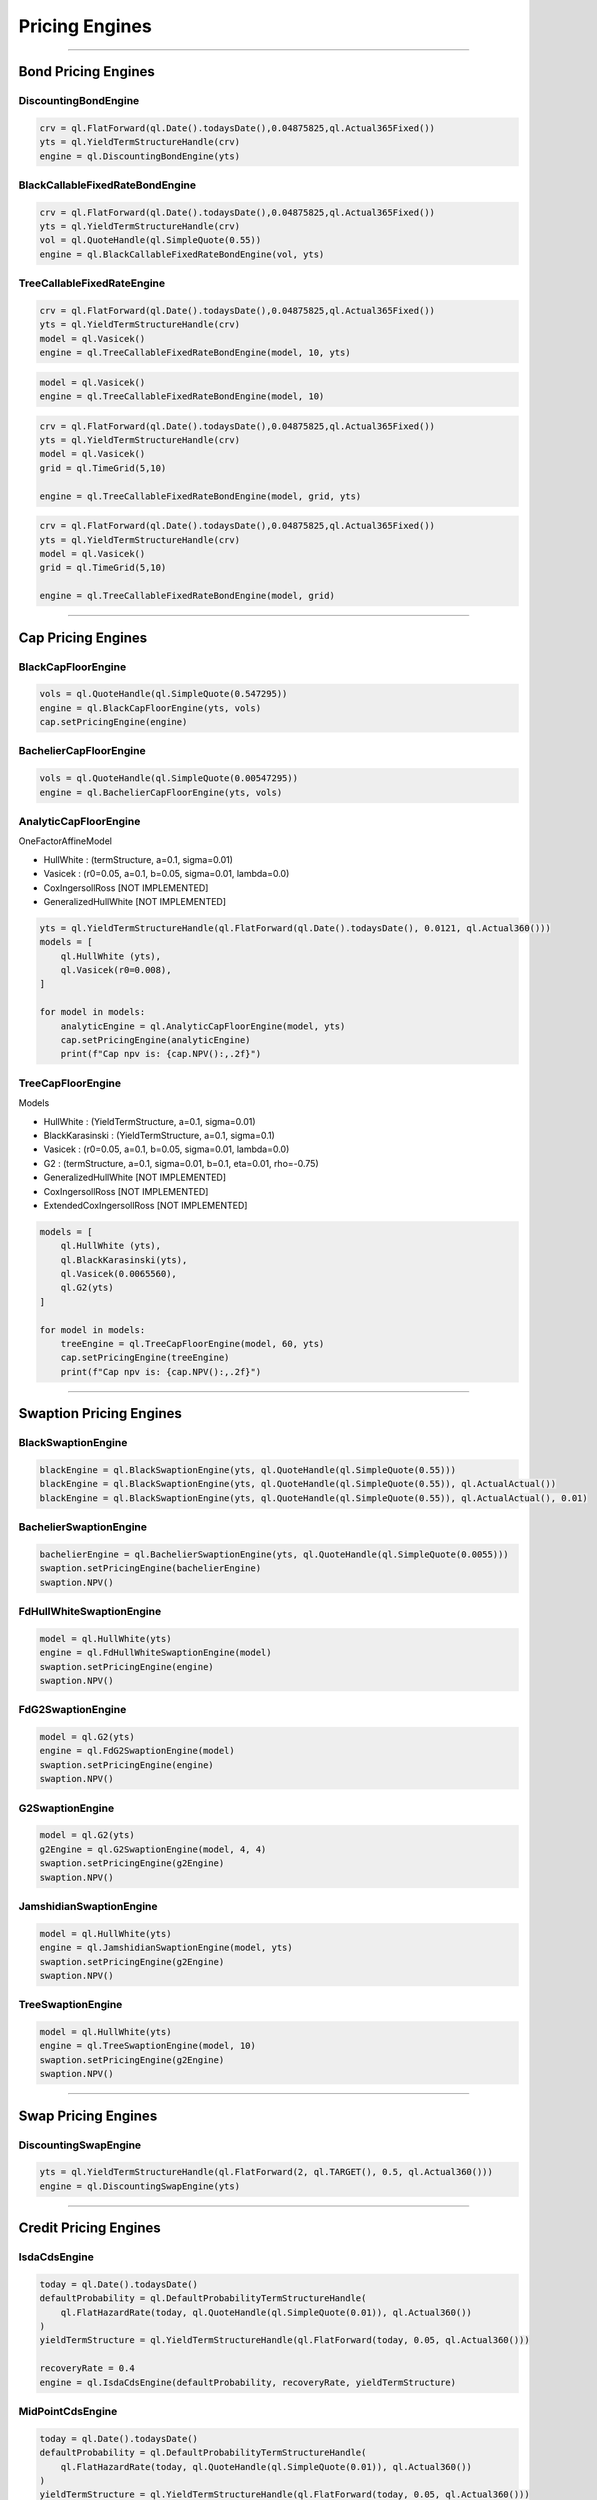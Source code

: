 ###############
Pricing Engines
###############

---------------

Bond Pricing Engines
####################

DiscountingBondEngine
*********************

.. function:: ql.DiscountingBondEngine(discountCurve)

.. code-block:: python

    crv = ql.FlatForward(ql.Date().todaysDate(),0.04875825,ql.Actual365Fixed())
    yts = ql.YieldTermStructureHandle(crv)
    engine = ql.DiscountingBondEngine(yts)

BlackCallableFixedRateBondEngine
********************************

.. function:: ql.BlackCallableFixedRateBondEngine(fwdYieldVol, discountCurve)

.. code-block:: python

    crv = ql.FlatForward(ql.Date().todaysDate(),0.04875825,ql.Actual365Fixed())
    yts = ql.YieldTermStructureHandle(crv)
    vol = ql.QuoteHandle(ql.SimpleQuote(0.55))
    engine = ql.BlackCallableFixedRateBondEngine(vol, yts)

TreeCallableFixedRateEngine
***************************

.. function:: ql.TreeCallableFixedRateBondEngine(shortRateModel, size, discountCurve)

.. code-block:: python

    crv = ql.FlatForward(ql.Date().todaysDate(),0.04875825,ql.Actual365Fixed())
    yts = ql.YieldTermStructureHandle(crv)
    model = ql.Vasicek()
    engine = ql.TreeCallableFixedRateBondEngine(model, 10, yts)

.. function:: ql.TreeCallableFixedRateBondEngine(shortRateModel, size)

.. code-block:: python

    model = ql.Vasicek()
    engine = ql.TreeCallableFixedRateBondEngine(model, 10)

.. function:: ql.TreeCallableFixedRateBondEngine(shortRateModel, TimeGrid, discountCurve)

.. code-block:: python

    crv = ql.FlatForward(ql.Date().todaysDate(),0.04875825,ql.Actual365Fixed())
    yts = ql.YieldTermStructureHandle(crv)
    model = ql.Vasicek()
    grid = ql.TimeGrid(5,10)

    engine = ql.TreeCallableFixedRateBondEngine(model, grid, yts)

.. function:: ql.TreeCallableFixedRateBondEngine(shortRateModel, TimeGrid)

.. code-block:: python

    crv = ql.FlatForward(ql.Date().todaysDate(),0.04875825,ql.Actual365Fixed())
    yts = ql.YieldTermStructureHandle(crv)
    model = ql.Vasicek()
    grid = ql.TimeGrid(5,10)

    engine = ql.TreeCallableFixedRateBondEngine(model, grid)



------

Cap Pricing Engines
###################

BlackCapFloorEngine
*******************


.. function:: ql.BlackCapFloorEngine(yieldTermStructure, quoteHandle)


.. code-block:: python

    vols = ql.QuoteHandle(ql.SimpleQuote(0.547295))
    engine = ql.BlackCapFloorEngine(yts, vols)
    cap.setPricingEngine(engine)

.. function:: ql.BlackCapFloorEngine(yieldTermStructure, OptionletVolatilityStructure)


BachelierCapFloorEngine
***********************

.. function:: ql.BachelierCapFloorEngine(yieldTermStructure, quoteHandle)

.. code-block:: python

    vols = ql.QuoteHandle(ql.SimpleQuote(0.00547295))
    engine = ql.BachelierCapFloorEngine(yts, vols)

.. function:: ql.BachelierCapFloorEngine(yieldTermStructure, OptionletVolatilityStructure)


AnalyticCapFloorEngine
**********************

.. function:: ql.AnalyticCapFloorEngine(OneFactorAffineModel, YieldTermStructure)

.. function:: ql.AnalyticCapFloorEngine(OneFactorAffineModel)

OneFactorAffineModel

- HullWhite : (termStructure, a=0.1, sigma=0.01)
- Vasicek : (r0=0.05, a=0.1, b=0.05, sigma=0.01, lambda=0.0)
- CoxIngersollRoss [NOT IMPLEMENTED]
- GeneralizedHullWhite [NOT IMPLEMENTED]

.. code-block:: python

    yts = ql.YieldTermStructureHandle(ql.FlatForward(ql.Date().todaysDate(), 0.0121, ql.Actual360()))
    models = [
        ql.HullWhite (yts),
        ql.Vasicek(r0=0.008),
    ]

    for model in models:
        analyticEngine = ql.AnalyticCapFloorEngine(model, yts)
        cap.setPricingEngine(analyticEngine)
        print(f"Cap npv is: {cap.NPV():,.2f}")


TreeCapFloorEngine
******************


.. function:: ql.TreeCapFloorEngine(ShortRateModel, Size, YieldTermStructure)

.. function:: ql.TreeCapFloorEngine(ShortRateModel, Size)

.. function:: ql.TreeCapFloorEngine(ShortRateModel, Size, TimeGrid, YieldTermStructure)

.. function:: ql.TreeCapFloorEngine(ShortRateModel, Size, TimeGrid)

Models

- HullWhite : (YieldTermStructure, a=0.1, sigma=0.01)
- BlackKarasinski : (YieldTermStructure, a=0.1, sigma=0.1)
- Vasicek : (r0=0.05, a=0.1, b=0.05, sigma=0.01, lambda=0.0)
- G2 : (termStructure, a=0.1, sigma=0.01, b=0.1, eta=0.01, rho=-0.75)
- GeneralizedHullWhite [NOT IMPLEMENTED]
- CoxIngersollRoss [NOT IMPLEMENTED]
- ExtendedCoxIngersollRoss [NOT IMPLEMENTED]

.. code-block:: python

    models = [
        ql.HullWhite (yts),
        ql.BlackKarasinski(yts),
        ql.Vasicek(0.0065560),
        ql.G2(yts)
    ]

    for model in models:
        treeEngine = ql.TreeCapFloorEngine(model, 60, yts)
        cap.setPricingEngine(treeEngine)
        print(f"Cap npv is: {cap.NPV():,.2f}")


------

Swaption Pricing Engines
########################


BlackSwaptionEngine
*******************


.. function:: ql.BlackSwaptionEngine(yts, quote)

.. function:: ql.BlackSwaptionEngine(yts, swaptionVolatilityStructure)

.. function:: ql.BlackSwaptionEngine(yts, quote, dayCounter)

.. function:: ql.BlackSwaptionEngine(yts, quote, dayCounter, displacement)

.. code-block:: python

    blackEngine = ql.BlackSwaptionEngine(yts, ql.QuoteHandle(ql.SimpleQuote(0.55)))
    blackEngine = ql.BlackSwaptionEngine(yts, ql.QuoteHandle(ql.SimpleQuote(0.55)), ql.ActualActual())
    blackEngine = ql.BlackSwaptionEngine(yts, ql.QuoteHandle(ql.SimpleQuote(0.55)), ql.ActualActual(), 0.01)



BachelierSwaptionEngine
***********************

.. function:: ql.BachelierSwaptionEngine(yts, quote)

.. function:: ql.BachelierSwaptionEngine(yts, swaptionVolatilityStructure)

.. function:: ql.BachelierSwaptionEngine(yts, quote, dayCounter)

.. code-block:: python

    bachelierEngine = ql.BachelierSwaptionEngine(yts, ql.QuoteHandle(ql.SimpleQuote(0.0055)))
    swaption.setPricingEngine(bachelierEngine)
    swaption.NPV()


FdHullWhiteSwaptionEngine
*************************

.. function:: ql.FdHullWhiteSwaptionEngine(model, range, interval)

.. code-block:: python

    model = ql.HullWhite(yts)
    engine = ql.FdHullWhiteSwaptionEngine(model)
    swaption.setPricingEngine(engine)
    swaption.NPV()


FdG2SwaptionEngine
******************

.. function:: ql.FdG2SwaptionEngine(model)

.. code-block:: python

    model = ql.G2(yts)
    engine = ql.FdG2SwaptionEngine(model)
    swaption.setPricingEngine(engine)
    swaption.NPV()


G2SwaptionEngine
****************

.. function:: ql.G2SwaptionEngine(model, range, interval)

.. code-block:: python

    model = ql.G2(yts)
    g2Engine = ql.G2SwaptionEngine(model, 4, 4)
    swaption.setPricingEngine(g2Engine)
    swaption.NPV()


JamshidianSwaptionEngine
************************

.. function:: ql.JamshidianSwaptionEngine(OneFactorAffineModel)

.. function:: ql.JamshidianSwaptionEngine(OneFactorAffineModel, YieldTermStructure)


.. code-block:: python

    model = ql.HullWhite(yts)
    engine = ql.JamshidianSwaptionEngine(model, yts)
    swaption.setPricingEngine(g2Engine)
    swaption.NPV()


TreeSwaptionEngine
******************

.. function:: ql.TreeSwaptionEngine(ShortRateModel, Size, YieldTermStructure)

.. function:: ql.TreeSwaptionEngine(ShortRateModel, Size)

.. function:: ql.TreeSwaptionEngine(ShortRateModel, TimeGrid, YieldTermStructure)

.. function:: ql.TreeSwaptionEngine(ShortRateModel, TimeGrid)


.. code-block:: python

    model = ql.HullWhite(yts)
    engine = ql.TreeSwaptionEngine(model, 10)
    swaption.setPricingEngine(g2Engine)
    swaption.NPV()


------


Swap Pricing Engines
####################

DiscountingSwapEngine
*********************

.. function:: ql.DiscountingSwapEngine(YieldTermStructure)

.. code-block:: python

    yts = ql.YieldTermStructureHandle(ql.FlatForward(2, ql.TARGET(), 0.5, ql.Actual360()))
    engine = ql.DiscountingSwapEngine(yts)


------


Credit Pricing Engines
######################

IsdaCdsEngine
*************

.. function:: ql.IsdaCdsEngine(defaultProbability, recoveryRate, yieldTermStructure, includeSettlementDateFlows=None, numericalFix=ql.IsdaCdsEngine.Taylor, AccrualBias accrualBias=ql.IsdaCdsEngine.HalfDayBias, forwardsInCouponPeriod=ql.IsdaCdsEngine.Piecewise)

.. code-block:: python

    today = ql.Date().todaysDate()
    defaultProbability = ql.DefaultProbabilityTermStructureHandle(
        ql.FlatHazardRate(today, ql.QuoteHandle(ql.SimpleQuote(0.01)), ql.Actual360())
    )
    yieldTermStructure = ql.YieldTermStructureHandle(ql.FlatForward(today, 0.05, ql.Actual360()))

    recoveryRate = 0.4
    engine = ql.IsdaCdsEngine(defaultProbability, recoveryRate, yieldTermStructure)

MidPointCdsEngine
*****************

.. function:: ql.MidPointCdsEngine(defaultProbability, recoveryRate, yieldTermStructure)

.. code-block:: python

    today = ql.Date().todaysDate()
    defaultProbability = ql.DefaultProbabilityTermStructureHandle(
        ql.FlatHazardRate(today, ql.QuoteHandle(ql.SimpleQuote(0.01)), ql.Actual360())
    )
    yieldTermStructure = ql.YieldTermStructureHandle(ql.FlatForward(today, 0.05, ql.Actual360()))

    recoveryRate = 0.4
    engine = ql.MidPointCdsEngine(defaultProbability, recoveryRate, yieldTermStructure)

IntegralCdsEngine
*****************

.. function:: ql.IntegralCdsEngine(integrationStep, probability, recoveryRate, discountCurve, includeSettlementDateFlows=False)

.. code-block:: python

    today = ql.Date().todaysDate()
    defaultProbability = ql.DefaultProbabilityTermStructureHandle(
        ql.FlatHazardRate(today, ql.QuoteHandle(ql.SimpleQuote(0.01)), ql.Actual360())
    )
    yieldTermStructure = ql.YieldTermStructureHandle(ql.FlatForward(today, 0.05, ql.Actual360()))

    integralStep = ql.Period('1d')
    engine = ql.IntegralCdsEngine(integralStep, defaultProbability, 0.4, yieldTermStructure, includeSettlementDateFlows=False)

BlackCdsOptionEngine
********************

.. function:: ql.BlackCdsOptionEngine(defaultProbability, recoveryRate, yieldTermStructure, vol)

.. code-block:: python

    today = ql.Date().todaysDate()
    defaultProbability = ql.DefaultProbabilityTermStructureHandle(
        ql.FlatHazardRate(today, ql.QuoteHandle(ql.SimpleQuote(0.01)), ql.Actual360())
    )
    yieldTermStructure = ql.YieldTermStructureHandle(ql.FlatForward(today, 0.05, ql.Actual360()))


    vol = ql.QuoteHandle(ql.SimpleQuote(0.2))
    engine = ql.BlackCdsOptionEngine(defaultProbability, 0.4, yieldTermStructure, vol)


------


Option Pricing Engines
########################


Vanilla Options
***************

AnalyticEuropeanEngine
----------------------

.. function:: ql.AnalyticEuropeanEngine(GeneralizedBlackScholesProcess)

.. code-block:: python

    today = ql.Date().todaysDate()
    riskFreeTS = ql.YieldTermStructureHandle(ql.FlatForward(today, 0.05, ql.Actual365Fixed()))
    dividendTS = ql.YieldTermStructureHandle(ql.FlatForward(today, 0.01, ql.Actual365Fixed()))
    volatility = ql.BlackVolTermStructureHandle(ql.BlackConstantVol(today, ql.NullCalendar(), 0.1, ql.Actual365Fixed()))
    initialValue = ql.QuoteHandle(ql.SimpleQuote(100))
    process = ql.BlackScholesMertonProcess(initialValue, dividendTS, riskFreeTS, volatility)

    engine = ql.AnalyticEuropeanEngine(process)


MCEuropeanEngine
----------------

.. function:: ql.MCEuropeanEngine(GeneralizedBlackScholesProcess, traits, timeSteps=None, timeStepsPerYear=None, brownianBridge=False, antitheticVariate=False, requiredSamples=None, requiredTolerance=None, maxSamples=None, seed=0)

.. code-block:: python

    today = ql.Date().todaysDate()
    riskFreeTS = ql.YieldTermStructureHandle(ql.FlatForward(today, 0.05, ql.Actual365Fixed()))
    dividendTS = ql.YieldTermStructureHandle(ql.FlatForward(today, 0.01, ql.Actual365Fixed()))
    volatility = ql.BlackVolTermStructureHandle(ql.BlackConstantVol(today, ql.NullCalendar(), 0.1, ql.Actual365Fixed()))
    initialValue = ql.QuoteHandle(ql.SimpleQuote(100))
    process = ql.BlackScholesMertonProcess(initialValue, dividendTS, riskFreeTS, volatility)

    steps = 2
    rng = "pseudorandom" # could use "lowdiscrepancy"
    numPaths = 100000

    engine = ql.MCEuropeanEngine(process, rng, steps, requiredSamples=numPaths)


FdBlackScholesVanillaEngine
---------------------------

Note that this engine is capable of pricing both European and American payoffs!

.. function:: ql.FdBlackScholesVanillaEngine(GeneralizedBlackScholesProcess, tGrid, xGrid, dampingSteps=0, schemeDesc=ql.FdmSchemeDesc.Douglas(), localVol=False, illegalLocalVolOverwrite=None)

.. code-block:: python

    today = ql.Date().todaysDate()
    riskFreeTS = ql.YieldTermStructureHandle(ql.FlatForward(today, 0.05, ql.Actual365Fixed()))
    dividendTS = ql.YieldTermStructureHandle(ql.FlatForward(today, 0.01, ql.Actual365Fixed()))
    volatility = ql.BlackVolTermStructureHandle(ql.BlackConstantVol(today, ql.NullCalendar(), 0.1, ql.Actual365Fixed()))
    initialValue = ql.QuoteHandle(ql.SimpleQuote(100))
    process = ql.BlackScholesMertonProcess(initialValue, dividendTS, riskFreeTS, volatility)

    tGrid, xGrid = 2000, 200
    engine = ql.FdBlackScholesVanillaEngine(process, tGrid, xGrid)


MCAmericanEngine
----------------

.. function:: ql.MCAmericanEngine(GeneralizedBlackScholesProcess, traits, timeSteps=None, timeStepsPerYear=None, antitheticVariate=False, controlVariate=False, requiredSamples=None, requiredTolerance=None, maxSamples=None, seed=0, polynomOrder=2, polynomType=0, nCalibrationSamples=2048, antitheticVariateCalibration=None, seedCalibration=None)

.. code-block:: python

    today = ql.Date().todaysDate()
    riskFreeTS = ql.YieldTermStructureHandle(ql.FlatForward(today, 0.05, ql.Actual365Fixed()))
    dividendTS = ql.YieldTermStructureHandle(ql.FlatForward(today, 0.01, ql.Actual365Fixed()))
    volatility = ql.BlackVolTermStructureHandle(ql.BlackConstantVol(today, ql.NullCalendar(), 0.1, ql.Actual365Fixed()))
    initialValue = ql.QuoteHandle(ql.SimpleQuote(100))
    process = ql.BlackScholesMertonProcess(initialValue, dividendTS, riskFreeTS, volatility)

    steps = 200
    rng = "pseudorandom" # could use "lowdiscrepancy"
    numPaths = 100000

    engine = ql.MCAmericanEngine(process, rng, steps, requiredSamples=numPaths)


AnalyticHestonEngine
--------------------

.. function:: ql.AnalyticHestonEngine(HestonModel)

.. code-block:: python

    today = ql.Date().todaysDate()
    riskFreeTS = ql.YieldTermStructureHandle(ql.FlatForward(today, 0.05, ql.Actual365Fixed()))
    dividendTS = ql.YieldTermStructureHandle(ql.FlatForward(today, 0.01, ql.Actual365Fixed()))

    initialValue = ql.QuoteHandle(ql.SimpleQuote(100))
    v0 = 0.005
    kappa = 0.8
    theta = 0.008
    rho = 0.2
    sigma = 0.1

    hestonProcess = ql.HestonProcess(riskFreeTS, dividendTS, initialValue, v0, kappa, theta, sigma, rho)
    hestonModel = ql.HestonModel(hestonProcess)

    engine = ql.AnalyticHestonEngine(hestonModel)


MCEuropeanHestonEngine
----------------------

.. function:: ql.MCEuropeanHestonEngine(HestonProcess, traits, timeSteps=None, timeStepsPerYear=None, antitheticVariate=False, requiredSamples=None, requiredTolerance=None, maxSamples=None, seed=0)

.. code-block:: python

    today = ql.Date().todaysDate()
    riskFreeTS = ql.YieldTermStructureHandle(ql.FlatForward(today, 0.05, ql.Actual365Fixed()))
    dividendTS = ql.YieldTermStructureHandle(ql.FlatForward(today, 0.01, ql.Actual365Fixed()))

    initialValue = ql.QuoteHandle(ql.SimpleQuote(100))
    v0 = 0.005
    kappa = 0.8
    theta = 0.008
    rho = 0.2
    sigma = 0.1

    hestonProcess = ql.HestonProcess(riskFreeTS, dividendTS, initialValue, v0, kappa, theta, sigma, rho)

    steps = 2
    rng = "pseudorandom" # could use "lowdiscrepancy"
    numPaths = 100000

    engine = ql.MCEuropeanHestonEngine(hestonProcess, rng, steps, requiredSamples=numPaths)


FdHestonVanillaEngine
---------------------

If a leverage function is passed in to this function, it prices using the Heston Stochastic Local Vol model

.. function:: ql.FdHestonVanillaEngine(HestonModel, tGrid=100, xGrid=100, vGrid=50, dampingSteps=0, FdmSchemeDesc=ql.FdmSchemeDesc.Hundsdorfer(), leverageFct=LocalVolTermStructure())

.. code-block:: python

    today = ql.Date().todaysDate()
    riskFreeTS = ql.YieldTermStructureHandle(ql.FlatForward(today, 0.05, ql.Actual365Fixed()))
    dividendTS = ql.YieldTermStructureHandle(ql.FlatForward(today, 0.01, ql.Actual365Fixed()))

    initialValue = ql.QuoteHandle(ql.SimpleQuote(100))
    v0 = 0.005
    kappa = 0.8
    theta = 0.008
    rho = 0.2
    sigma = 0.1

    hestonProcess = ql.HestonProcess(riskFreeTS, dividendTS, initialValue, v0, kappa, theta, sigma, rho)
    hestonModel = ql.HestonModel(hestonProcess)

    tGrid, xGrid, vGrid = 100, 100, 50
    dampingSteps = 0
    fdScheme = ql.FdmSchemeDesc.ModifiedCraigSneyd()

    engine = ql.FdHestonVanillaEngine(hestonModel, tGrid, xGrid, vGrid, dampingSteps, fdScheme)


Asian Options
*************

AnalyticDiscreteGeometricAveragePriceAsianEngine
------------------------------------------------

.. function:: ql.AnalyticDiscreteGeometricAveragePriceAsianEngine(GeneralizedBlackScholesProcess)

.. code-block:: python

    today = ql.Date().todaysDate()
    riskFreeTS = ql.YieldTermStructureHandle(ql.FlatForward(today, 0.05, ql.Actual365Fixed()))
    dividendTS = ql.YieldTermStructureHandle(ql.FlatForward(today, 0.01, ql.Actual365Fixed()))
    volatility = ql.BlackVolTermStructureHandle(ql.BlackConstantVol(today, ql.NullCalendar(), 0.1, ql.Actual365Fixed()))
    initialValue = ql.QuoteHandle(ql.SimpleQuote(100))
    process = ql.BlackScholesMertonProcess(initialValue, dividendTS, riskFreeTS, volatility)

    engine = ql.AnalyticDiscreteGeometricAveragePriceAsianEngine(process)


AnalyticContinuousGeometricAveragePriceAsianEngine
--------------------------------------------------

.. function:: ql.AnalyticContinuousGeometricAveragePriceAsianEngine(GeneralizedBlackScholesProcess)

.. code-block:: python

    today = ql.Date().todaysDate()
    riskFreeTS = ql.YieldTermStructureHandle(ql.FlatForward(today, 0.05, ql.Actual365Fixed()))
    dividendTS = ql.YieldTermStructureHandle(ql.FlatForward(today, 0.01, ql.Actual365Fixed()))
    volatility = ql.BlackVolTermStructureHandle(ql.BlackConstantVol(today, ql.NullCalendar(), 0.1, ql.Actual365Fixed()))
    initialValue = ql.QuoteHandle(ql.SimpleQuote(100))
    process = ql.BlackScholesMertonProcess(initialValue, dividendTS, riskFreeTS, volatility)

    engine = ql.AnalyticContinuousGeometricAveragePriceAsianEngine(process)


MCDiscreteGeometricAPEngine
---------------------------

.. function:: ql.MCDiscreteGeometricAPEngine(GeneralizedBlackScholesProcess, traits, brownianBridge=False, antitheticVariate=False, requiredSamples=None, requiredTolerance=None, maxSamples=None, seed=0)

.. code-block:: python

    today = ql.Date().todaysDate()
    riskFreeTS = ql.YieldTermStructureHandle(ql.FlatForward(today, 0.05, ql.Actual365Fixed()))
    dividendTS = ql.YieldTermStructureHandle(ql.FlatForward(today, 0.01, ql.Actual365Fixed()))
    volatility = ql.BlackVolTermStructureHandle(ql.BlackConstantVol(today, ql.NullCalendar(), 0.1, ql.Actual365Fixed()))
    initialValue = ql.QuoteHandle(ql.SimpleQuote(100))
    process = ql.BlackScholesMertonProcess(initialValue, dividendTS, riskFreeTS, volatility)

    rng = "pseudorandom" # could use "lowdiscrepancy"
    numPaths = 100000

    engine = ql.MCDiscreteGeometricAPEngine(process, rng, requiredSamples=numPaths)


MCDiscreteArithmeticAPEngine
----------------------------

.. function:: ql.MCDiscreteArithmeticAPEngine(GeneralizedBlackScholesProcess, traits, brownianBridge=False, antitheticVariate=False, controlVariate=False, requiredSamples=None, requiredTolerance=None, maxSamples=None, seed=0)

.. code-block:: python

    today = ql.Date().todaysDate()
    riskFreeTS = ql.YieldTermStructureHandle(ql.FlatForward(today, 0.05, ql.Actual365Fixed()))
    dividendTS = ql.YieldTermStructureHandle(ql.FlatForward(today, 0.01, ql.Actual365Fixed()))
    volatility = ql.BlackVolTermStructureHandle(ql.BlackConstantVol(today, ql.NullCalendar(), 0.1, ql.Actual365Fixed()))
    initialValue = ql.QuoteHandle(ql.SimpleQuote(100))
    process = ql.BlackScholesMertonProcess(initialValue, dividendTS, riskFreeTS, volatility)

    rng = "pseudorandom" # could use "lowdiscrepancy"
    numPaths = 100000

    engine = ql.MCDiscreteArithmeticAPEngine(process, rng, requiredSamples=numPaths)


FdBlackScholesAsianEngine
-------------------------

Note that this engine will throw an error if asked to price Geometric averaging options. It only prices Dsicrete Arithmetic Asians.

.. function:: ql.FdBlackScholesAsianEngine(GeneralizedBlackScholesProcess, tGrid=100, xGrid=100, aGrid=50)

.. code-block:: python

    today = ql.Date().todaysDate()
    riskFreeTS = ql.YieldTermStructureHandle(ql.FlatForward(today, 0.05, ql.Actual365Fixed()))
    dividendTS = ql.YieldTermStructureHandle(ql.FlatForward(today, 0.01, ql.Actual365Fixed()))
    volatility = ql.BlackVolTermStructureHandle(ql.BlackConstantVol(today, ql.NullCalendar(), 0.1, ql.Actual365Fixed()))
    initialValue = ql.QuoteHandle(ql.SimpleQuote(100))
    process = ql.BlackScholesMertonProcess(initialValue, dividendTS, riskFreeTS, volatility)

    tGrid, xGrid, aGrid = 100, 100, 50
    engine = ql.FdBlackScholesAsianEngine(process, tGrid=tGrid, xGrid=xGrid, aGrid=aGrid)



Barrier Options
***************

BinomialBarrierEngine
---------------------

.. function:: ql.BinomialBarrierEngine(process, type, steps)

.. code-block:: python

    today = ql.Date().todaysDate()

    spotHandle = ql.QuoteHandle(ql.SimpleQuote(100))
    flatRateTs = ql.YieldTermStructureHandle(ql.FlatForward(today, 0.05, ql.Actual365Fixed()))
    flatVolTs = ql.BlackVolTermStructureHandle(ql.BlackConstantVol(today, ql.UnitedStates(), 0.2, ql.Actual365Fixed()))
    bsm = ql.BlackScholesProcess(spotHandle, flatRateTs, flatVolTs)

    binomialBarrierEngine = ql.BinomialBarrierEngine(bsm, 'crr', 200)


AnalyticBarrierEngine
---------------------

.. function:: ql.AnalyticBarrierEngine(process)

.. code-block:: python

    today = ql.Date().todaysDate()

    spotHandle = ql.QuoteHandle(ql.SimpleQuote(100))
    flatRateTs = ql.YieldTermStructureHandle(ql.FlatForward(today, 0.05, ql.Actual365Fixed()))
    flatVolTs = ql.BlackVolTermStructureHandle(ql.BlackConstantVol(today, ql.UnitedStates(), 0.2, ql.Actual365Fixed()))
    bsm = ql.BlackScholesProcess(spotHandle, flatRateTs, flatVolTs)

    analyticBarrierEngine = ql.AnalyticBarrierEngine(bsm)


AnalyticBinaryBarrierEngine
---------------------------

.. function:: ql.AnalyticBinaryBarrierEngine(process)

.. code-block:: python

    today = ql.Date().todaysDate()

    spotHandle = ql.QuoteHandle(ql.SimpleQuote(100))
    flatRateTs = ql.YieldTermStructureHandle(ql.FlatForward(today, 0.05, ql.Actual365Fixed()))
    flatVolTs = ql.BlackVolTermStructureHandle(ql.BlackConstantVol(today, ql.UnitedStates(), 0.2, ql.Actual365Fixed()))
    bsm = ql.BlackScholesProcess(spotHandle, flatRateTs, flatVolTs)

    analyticBinaryBarrierEngine = ql.AnalyticBinaryBarrierEngine(bsm)


FdHestonBarrierEngine
---------------------

.. function:: ql.FdHestonBarrierEngine(HestonModel, tGrid=100, xGrid=100, vGrid=50, dampingSteps=0, FdmSchemeDesc=ql.FdmSchemeDesc.Hundsdorfer(), leverageFct=LocalVolTermStructure())

.. code-block:: python

    today = ql.Date().todaysDate()

    spotHandle = ql.QuoteHandle(ql.SimpleQuote(100))
    flatRateTs = ql.YieldTermStructureHandle(ql.FlatForward(today, 0.05, ql.Actual365Fixed()))
    flatDividendTs = ql.YieldTermStructureHandle(ql.FlatForward(today, 0.05, ql.Actual365Fixed()))

    v0, kappa, theta, sigma, rho = 0.01, 2.0, 0.01, 0.01, 0.0
    hestonProcess = ql.HestonProcess(flatRateTs, flatDividendTs, spotHandle, v0, kappa, theta, sigma, rho)
    hestonModel = ql.HestonModel(hestonProcess)

    hestonBarrierEngine = ql.FdHestonBarrierEngine(hestonModel)


AnalyticDoubleBarrierEngine
---------------------------

.. function:: ql.AnalyticDoubleBarrierEngine(process)

.. code-block:: python

    today = ql.Date().todaysDate()

    spotHandle = ql.QuoteHandle(ql.SimpleQuote(100))
    flatRateTs = ql.YieldTermStructureHandle(ql.FlatForward(today, 0.05, ql.Actual365Fixed()))
    flatVolTs = ql.BlackVolTermStructureHandle(ql.BlackConstantVol(today, ql.UnitedStates(), 0.2, ql.Actual365Fixed()))
    bsm = ql.BlackScholesProcess(spotHandle, flatRateTs, flatVolTs)

    analyticDoubleBarrierEngine = ql.AnalyticDoubleBarrierEngine(bsm)


AnalyticDoubleBarrierBinaryEngine
---------------------------------

.. function:: ql.AnalyticDoubleBarrierBinaryEngine(process)

.. code-block:: python

    today = ql.Date().todaysDate()

    spotHandle = ql.QuoteHandle(ql.SimpleQuote(100))
    flatRateTs = ql.YieldTermStructureHandle(ql.FlatForward(today, 0.05, ql.Actual365Fixed()))
    flatVolTs = ql.BlackVolTermStructureHandle(ql.BlackConstantVol(today, ql.UnitedStates(), 0.2, ql.Actual365Fixed()))
    bsm = ql.BlackScholesProcess(spotHandle, flatRateTs, flatVolTs)

    analyticDoubleBinaryBarrierEngine = ql.AnalyticDoubleBarrierBinaryEngine(bsm)


FdHestonDoubleBarrierEngine
---------------------------

.. function:: ql.FdHestonDoubleBarrierEngine(HestonModel, tGrid=100, xGrid=100, vGrid=50, dampingSteps=0, FdmSchemeDesc=ql.FdmSchemeDesc.Hundsdorfer(), leverageFct=LocalVolTermStructure())

.. code-block:: python

    today = ql.Date().todaysDate()

    spotHandle = ql.QuoteHandle(ql.SimpleQuote(100))
    flatRateTs = ql.YieldTermStructureHandle(ql.FlatForward(today, 0.05, ql.Actual365Fixed()))
    flatDividendTs = ql.YieldTermStructureHandle(ql.FlatForward(today, 0.05, ql.Actual365Fixed()))

    v0, kappa, theta, sigma, rho = 0.01, 2.0, 0.01, 0.01, 0.0
    hestonProcess = ql.HestonProcess(flatRateTs, flatDividendTs, spotHandle, v0, kappa, theta, sigma, rho)
    hestonModel = ql.HestonModel(hestonProcess)

    hestonDoubleBarrierEngine = ql.FdHestonDoubleBarrierEngine(hestonModel)


Basket Options
**************

MCEuropeanBasketEngine
----------------------

.. function:: ql.MCEuropeanBasketEngine(GeneralizedBlackScholesProcess, traits, timeSteps=None, timeStepsPerYear=None, brownianBridge=False, antitheticVariate=False, requiredSamples=None, requiredTolerance=None, maxSamples=None, seed=0)

.. code-block:: python

  # Create a StochasticProcessArray for the various underlyings
  underlying_spots = [100., 100., 100., 100., 100.]
  underlying_vols = [0.1, 0.12, 0.13, 0.09, 0.11]
  underlying_corr_mat = [[1, 0.1, -0.1, 0, 0], [0.1, 1, 0, 0, 0.2], [-0.1, 0, 1, 0, 0], [0, 0, 0, 1, 0.15], [0, 0.2, 0, 0.15, 1]]

  today = ql.Date().todaysDate()
  day_count = ql.Actual365Fixed()
  calendar = ql.NullCalendar()

  riskFreeTS = ql.YieldTermStructureHandle(ql.FlatForward(today, 0.0, day_count))
  dividendTS = ql.YieldTermStructureHandle(ql.FlatForward(today, 0.0, day_count))

  processes = [ql.BlackScholesMertonProcess(ql.QuoteHandle(ql.SimpleQuote(x)),
                                            dividendTS,
                                            riskFreeTS,
                                            ql.BlackVolTermStructureHandle(ql.BlackConstantVol(today, calendar, y, day_count)))
               for x, y in zip(underlying_spots, underlying_vols)]

  multiProcess = ql.StochasticProcessArray(processes, underlying_corr_mat)

  # Create the pricing engine
  rng = "pseudorandom"
  numSteps = 500000
  stepsPerYear = 1
  seed = 43

  engine = ql.MCEuropeanBasketEngine(multiProcess, rng, timeStepsPerYear=stepsPerYear, requiredSamples=numSteps, seed=seed)


Cliquet Options
***************

Forward Options
***************


ForwardEuropeanEngine
---------------------

This engine in python implements the C++ engine QuantLib::ForwardVanillaEngine (notice the subtle name change)

.. function:: ql.ForwardEuropeanEngine(process)

.. code-block:: python

    today = ql.Date().todaysDate()
    riskFreeTS = ql.YieldTermStructureHandle(ql.FlatForward(today, 0.05, ql.Actual365Fixed()))
    dividendTS = ql.YieldTermStructureHandle(ql.FlatForward(today, 0.01, ql.Actual365Fixed()))
    volatility = ql.BlackVolTermStructureHandle(ql.BlackConstantVol(today, ql.NullCalendar(), 0.1, ql.Actual365Fixed()))
    initialValue = ql.QuoteHandle(ql.SimpleQuote(100))
    process = ql.BlackScholesMertonProcess(initialValue, dividendTS, riskFreeTS, volatility)

    engine = ql.ForwardEuropeanEngine(process)


Quanto Options
**************
